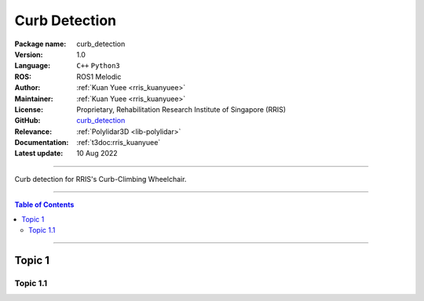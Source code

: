 .. _pkg-curb-detection:

==============
Curb Detection
==============

:Package name:
   curb_detection

:Version:
   1.0

:Language:
   ``C++`` ``Python3``

:ROS:
   ROS1 Melodic

:Author:
   :ref:`Kuan Yuee <rris_kuanyuee>`

:Maintainer:
   :ref:`Kuan Yuee <rris_kuanyuee>`

:License:
   Proprietary, Rehabilitation Research Institute of Singapore (RRIS)

:GitHub:
   `curb_detection <https://github.com/tky1026/CurbClimbing_ws>`_

:Relevance:
   :ref:`Polylidar3D <lib-polylidar>`

:Documentation:
   :ref:`t3doc:rris_kuanyuee`

:Latest update:
   10 Aug 2022

----

Curb detection for RRIS's Curb-Climbing Wheelchair. 

----

.. contents:: Table of Contents
   :local:

----

Topic 1
=======

Topic 1.1
---------
